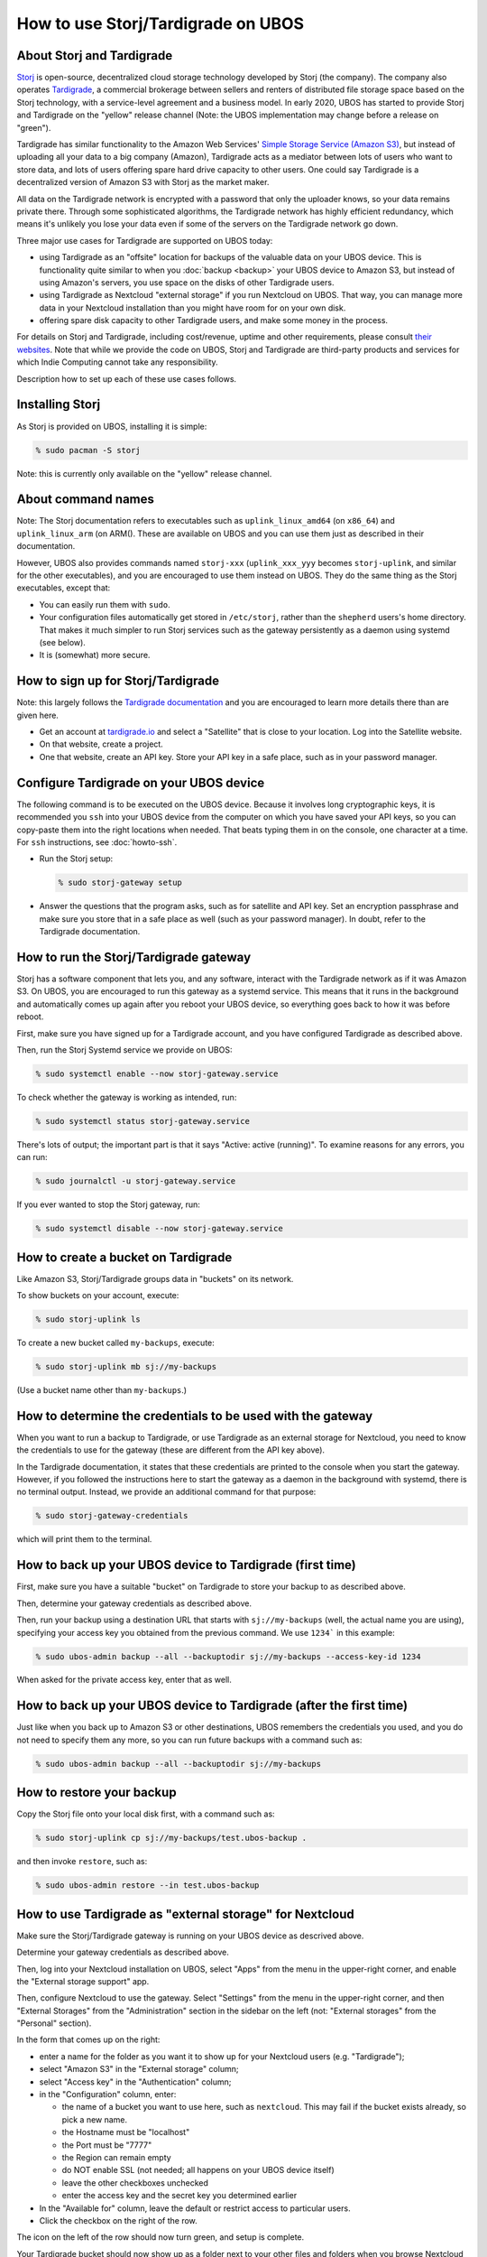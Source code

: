 How to use Storj/Tardigrade on UBOS
===================================

About Storj and Tardigrade
--------------------------

`Storj <https://storj.io/>`_ is open-source, decentralized cloud storage technology
developed by Storj (the company). The company also operates
`Tardigrade <https://tardigrade.io/>`_, a commercial brokerage between sellers and
renters of distributed file storage space based on the Storj technology, with a
service-level agreement and a business model. In early 2020, UBOS has started to
provide Storj and Tardigrade on the "yellow" release channel (Note: the UBOS
implementation may change before a release on "green").

Tardigrade has similar functionality to the Amazon Web Services'
`Simple Storage Service (Amazon S3) <https://en.wikipedia.org/wiki/Amazon_S3>`_, but
instead of uploading all your data to a big company (Amazon), Tardigrade acts as a
mediator between lots of users who want to store data, and lots of users offering spare
hard drive capacity to other users. One could say Tardigrade is a decentralized version
of Amazon S3 with Storj as the market maker.

All data on the Tardigrade network is encrypted with a password that only the uploader
knows, so your data remains private there. Through some sophisticated algorithms, the
Tardigrade network has highly efficient redundancy, which means it's unlikely you lose
your data even if some of the servers on the Tardigrade network go down.

Three major use cases for Tardigrade are supported on UBOS today:

* using Tardigrade as an "offsite" location for backups of the valuable data on your
  UBOS device. This is functionality quite similar to when you :doc:`backup <backup>`
  your UBOS device to Amazon S3, but instead of using Amazon's servers, you use
  space on the disks of other Tardigrade users.

* using Tardigrade as Nextcloud "external storage" if you run Nextcloud on UBOS.
  That way, you can manage more data in your Nextcloud installation than you might
  have room for on your own disk.

* offering spare disk capacity to other Tardigrade users, and make some money in
  the process.

For details on Storj and Tardigrade, including cost/revenue, uptime and
other requirements, please consult `their <https://storj.io/>`_
`websites <https://tardigrade.io/>`_. Note that while we provide the code on
UBOS, Storj and Tardigrade are third-party products and services for which
Indie Computing cannot take any responsibility.

Description how to set up each of these use cases follows.

Installing Storj
----------------

As Storj is provided on UBOS, installing it is simple:

.. code-block:: none

   % sudo pacman -S storj

Note: this is currently only available on the "yellow" release channel.

About command names
-------------------

Note: The Storj documentation refers to executables such as ``uplink_linux_amd64``
(on ``x86_64``) and ``uplink_linux_arm`` (on ARM(). These are available on UBOS and you
can use them just as described in their documentation.

However, UBOS also provides commands named ``storj-xxx`` (``uplink_xxx_yyy`` becomes
``storj-uplink``, and similar for the other executables), and you are encouraged to
use them instead on UBOS. They do the same thing as the Storj executables, except that:

* You can easily run them with ``sudo``.

* Your configuration files automatically get stored in ``/etc/storj``,
  rather than the ``shepherd`` users's home directory. That makes it much simpler
  to run Storj services such as the gateway persistently as a daemon using systemd
  (see below).

* It is (somewhat) more secure.

How to sign up for Storj/Tardigrade
-----------------------------------

Note: this largely follows the
`Tardigrade documentation <https://documentation.tardigrade.io/setup/account>`_
and you are encouraged to learn more details there than are given here.

* Get an account at `tardigrade.io <https://tardigrade.io/>`_ and select
  a "Satellite" that is close to your location. Log into the Satellite website.

* On that website, create a project.

* One that website, create an API key. Store your API key in a safe place, such
  as in your password manager.

Configure Tardigrade on your UBOS device
----------------------------------------

The following command is to be executed on the UBOS device. Because it  involves long
cryptographic keys, it is recommended you ``ssh`` into your UBOS device from the computer
on which you have saved your API keys, so you can copy-paste them into the right
locations when needed. That beats typing them in on the console, one character at a time.
For ``ssh`` instructions, see :doc:`howto-ssh`.

* Run the Storj setup:

  .. code-block:: none

     % sudo storj-gateway setup

* Answer the questions that the program asks, such as for satellite and API
  key. Set an encryption passphrase and make sure you store that in a safe place
  as well (such as your password manager). In doubt, refer to the
  Tardigrade documentation.

How to run the Storj/Tardigrade gateway
---------------------------------------

Storj has a software component that lets you, and any software, interact with the Tardigrade
network as if it was Amazon S3. On UBOS, you are encouraged to run this gateway as a
systemd service. This means that it runs in the background and automatically comes
up again after you reboot your UBOS device, so everything goes back to how it was
before reboot.

First, make sure you have signed up for a Tardigrade account, and you have
configured Tardigrade as described above.

Then, run the Storj Systemd service we provide on UBOS:

.. code-block:: none

   % sudo systemctl enable --now storj-gateway.service

To check whether the gateway is working as intended, run:

.. code-block:: none

   % sudo systemctl status storj-gateway.service

There's lots of output; the important part is that it says "Active: active (running)".
To examine reasons for any errors, you can run:

.. code-block:: none

   % sudo journalctl -u storj-gateway.service

If you ever wanted to stop the Storj gateway, run:

.. code-block:: none

   % sudo systemctl disable --now storj-gateway.service


How to create a bucket on Tardigrade
------------------------------------

Like Amazon S3, Storj/Tardigrade groups data in "buckets" on its network.

To show buckets on your account, execute:

.. code-block:: none

   % sudo storj-uplink ls

To create a new bucket called ``my-backups``, execute:

.. code-block:: none

   % sudo storj-uplink mb sj://my-backups

(Use a bucket name other than ``my-backups``.)

How to determine the credentials to be used with the gateway
------------------------------------------------------------

When you want to run a backup to Tardigrade, or use Tardigrade as an external
storage for Nextcloud, you need to know the credentials to use for the gateway
(these are different from the API key above).

In the Tardigrade documentation, it states that these credentials are printed
to the console when you start the gateway. However, if you followed the
instructions here to start the gateway as a daemon in the background with
systemd, there is no terminal output. Instead, we provide an
additional command for that purpose:

.. code-block:: none

   % sudo storj-gateway-credentials

which will print them to the terminal.

How to back up your UBOS device to Tardigrade (first time)
----------------------------------------------------------

First, make sure you have a suitable "bucket" on Tardigrade to store your backup to
as described above.

Then, determine your gateway credentials as described above.

Then, run your backup using a destination URL that starts with ``sj://my-backups``
(well, the actual name you are using), specifying your access key you obtained from
the previous command. We use ``1234``` in this example:

.. code-block:: none

   % sudo ubos-admin backup --all --backuptodir sj://my-backups --access-key-id 1234

When asked for the private access key, enter that as well.

How to back up your UBOS device to Tardigrade (after the first time)
--------------------------------------------------------------------

Just like when you back up to Amazon S3 or other destinations, UBOS remembers
the credentials you used, and you do not need to specify them any more, so you
can run future backups with a command such as:

.. code-block:: none

   % sudo ubos-admin backup --all --backuptodir sj://my-backups

How to restore your backup
--------------------------

Copy the Storj file onto your local disk first, with a command such as:

.. code-block:: none

   % sudo storj-uplink cp sj://my-backups/test.ubos-backup .

and then invoke ``restore``, such as:

.. code-block:: none

   % sudo ubos-admin restore --in test.ubos-backup

How to use Tardigrade as "external storage" for Nextcloud
---------------------------------------------------------

Make sure the Storj/Tardigrade gateway is running on your UBOS device
as descrived above.

Determine your gateway credentials as described above.

Then, log into your Nextcloud installation on UBOS, select "Apps" from
the menu in the upper-right corner, and enable the "External storage
support" app.

Then, configure Nextcloud to use the gateway. Select "Settings" from
the menu in the upper-right corner, and then "External Storages" from
the "Administration" section in the sidebar on the left (not: "External
storages" from the "Personal" section).

In the form that comes up on the right:

* enter a name for the folder as you want it to show up for your
  Nextcloud users (e.g. "Tardigrade");

* select "Amazon S3" in the "External storage" column;

* select "Access key" in the "Authentication" column;

* in the "Configuration" column, enter:

  * the name of a bucket you want to use here, such as ``nextcloud``.
    This may fail if the bucket exists already, so pick a new name.

  * the Hostname must be "localhost"

  * the Port must be "7777"

  * the Region can remain empty

  * do NOT enable SSL (not needed; all happens on your UBOS device itself)

  * leave the other checkboxes unchecked

  * enter the access key and the secret key you determined earlier

* In the "Available for" column, leave the default or restrict
  access to particular users.

* Click the checkbox on the right of the row.

The icon on the left of the row should now turn green, and setup is complete.

Your Tardigrade bucket should now show up as a folder next to your other files
and folders when you browse Nextcloud files. You can use it like any other
folder, except that the data is stored on Tardigrade, not on your local disk.

How to offer spare disk capacity to other Tardigrade users
----------------------------------------------------------

Prerequisites
^^^^^^^^^^^^^

Make sure you have the following:

* An Ethereum address
* A Storj Node invitation
* Docker is installed on your UBOS device.

If you have not installed Docker before, execute:

.. code-block:: none

   % sudo pacman -S docker
   % sudo systemctl start docker.service

Creating a Storj Node identity
^^^^^^^^^^^^^^^^^^^^^^^^^^^^^^

You can create a Storj Node identity with:

.. code-block:: none

   % sudo storj-identity create storagenode

This may take several hours, depending on the speed of your device.

Then, authorize and confirm the identity as described in the
`Tardigrade documentation here <https://documentation.storj.io/dependencies/identity#authorize-the-identity>`_
and the following sections,  but use ``storj-identity`` instead of ``identity_xxx_yyy``.

Back up the identity to an external disk as described.

Open up and forward the Storj port
^^^^^^^^^^^^^^^^^^^^^^^^^^^^^^^^^^

You need to tell UBOS to open up the Storj port in the firewall that
all UBOS devices run by default. To do that, become root, and then:

.. code-block:: none

   # echo 28967/tcp > /etc/ubos/open-ports.d/storj
   # ubos-admin update

In addition, iff your UBOS device is not directly connected to the internet and
behind a firewall, open up a port on the firewall that routes to the same port on your
UBOS device. This is described in the
`Tardigrade documentation on port forwarding <https://documentation.storj.io/dependencies/port-forwarding>`_.

However, we recommend using ``ddclient`` as your Dynamic DNS tool. This is described
:doc:`networking`.

Selecting a data directory for hosted files
^^^^^^^^^^^^^^^^^^^^^^^^^^^^^^^^^^^^^^^^^^^

Decide on a directory below which you will store the data you host for
other Tardigrade users. We recommend directory ``/ubos/lib/storj``, which UBOS
created for you when you installed ``storj``. Make sure that the disk containing
that directory has enough free space. If you use an external disk, follow the
Storj instructions for how to mount it correctly.

Note:  According to information provided by Storj, Storj/Tardigrade currently
does not support restoring hosted data from backups at all. Thus, you do not need to
back this directory up. UBOS backups created with ``ubos-admin backup`` also do
not include Storj/Tardigrade data that you host for other users.

Then, move the generated certificate into that directory, such as by becoming
root, and executing:

.. code-block:: none

   # mv /root/.local/share/storj/identity/storagenode/ca.key /ubos/lib/storj/identity/

Run the Docker container
^^^^^^^^^^^^^^^^^^^^^^^^

Execute:

.. code-block:: none

   % sudo docker run -d --restart unless-stopped -p 28967:28967 \
       -p 127.0.0.1:14002:14002 \
       -e WALLET="0xXXXXXXXXXXXXXXXXXXXXXXXXXXXXXXXXXXXXXXXX" \
       -e EMAIL="user@example.com" \
       -e ADDRESS="domain.ddns.net:28967" \
       -e BANDWIDTH="20TB" \
       -e STORAGE="2TB" \
       --mount type=bind,source=/ubos/lib/storj/identity,destination=/app/identity \
       --mount type=bind,source=/ubos/lib/storj/storage,destination=/app/config \
       --name storagenode storjlabs/storagenode:beta

where you replace the wallet address, e-mail address, dynamic DNS address of your
UBOS device, the parameters for maximum data transfer per month (bandwidth) and
maximum allocated storage. If you used different directories, also replace the
directory names.

Check on the status of your Storj node
^^^^^^^^^^^^^^^^^^^^^^^^^^^^^^^^^^^^^^

Determine the name of your Docker container, and then look at the logs:

.. code-block:: none

   % sudo docker ps -a
   xxxxxxxx
   % sudo docker logs xxxxxxxx

where you replace ``xxxxxxxx`` with what was printed to the terminal by the first
command.

To stop running your Storj node
^^^^^^^^^^^^^^^^^^^^^^^^^^^^^^^

.. code-block:: none

   % sudo docker rm xxxxxxxx

where you replace ``xxxxxxxx`` with what was printed to the terminal by ``docker ps``.

Don't forget to close the port in the UBOS firewall again that you had opened earlier.
As root, delete file ``/etc/ubos/open-ports.d/storj`` and run

.. code-block:: none

   % sudo ubos-admin update

